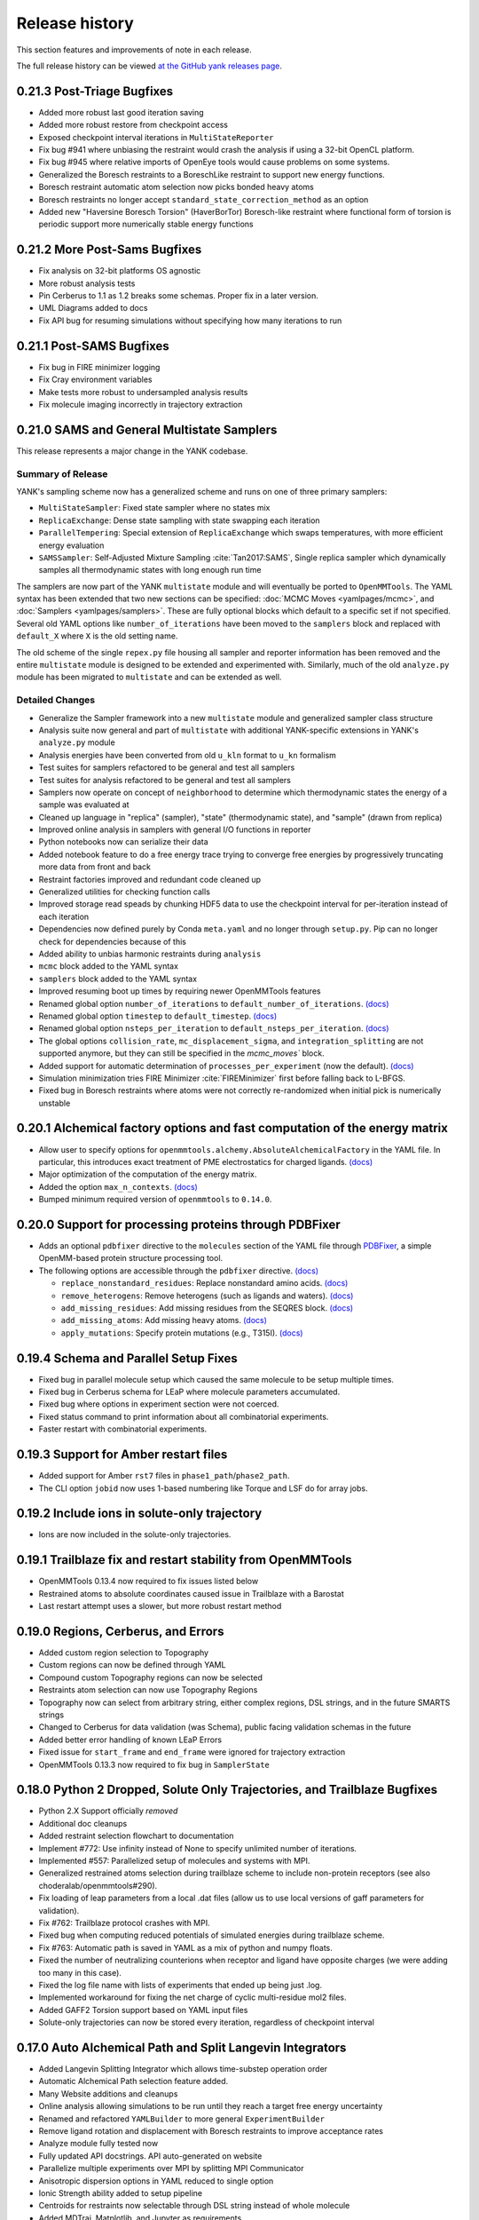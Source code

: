 ***************
Release history
***************

This section features and improvements of note in each release.

The full release history can be viewed `at the GitHub yank releases page <https://github.com/choderalab/yank/releases>`_.

0.21.3 Post-Triage Bugfixes
---------------------------
- Added more robust last good iteration saving
- Added more robust restore from checkpoint access
- Exposed checkpoint interval iterations in ``MultiStateReporter``
- Fix bug #941 where unbiasing the restraint would crash the analysis if using a 32-bit OpenCL platform.
- Fix bug #945 where relative imports of OpenEye tools would cause problems on some systems.
- Generalized the Boresch restraints to a BoreschLike restraint to support new energy functions.
- Boresch restraint automatic atom selection now picks bonded heavy atoms
- Boresch restraints no longer accept ``standard_state_correction_method`` as an option
- Added new "Haversine Boresch Torsion" (HaverBorTor) Boresch-like restraint where functional form of torsion is periodic support more numerically stable energy functions

0.21.2 More Post-Sams Bugfixes
------------------------------
- Fix analysis on 32-bit platforms OS agnostic
- More robust analysis tests
- Pin Cerberus to 1.1 as 1.2 breaks some schemas. Proper fix in a later version.
- UML Diagrams added to docs
- Fix API bug for resuming simulations without specifying how many iterations to run

0.21.1 Post-SAMS Bugfixes
-------------------------
- Fix bug in FIRE minimizer logging
- Fix Cray environment variables
- Make tests more robust to undersampled analysis results
- Fix molecule imaging incorrectly in trajectory extraction

0.21.0 SAMS and General Multistate Samplers
-------------------------------------------

This release represents a major change in the YANK codebase.

Summary of Release
""""""""""""""""""
YANK's sampling scheme now has a generalized scheme and runs on one of three primary samplers:

- ``MultiStateSampler``: Fixed state sampler where no states mix
- ``ReplicaExchange``: Dense state sampling with state swapping each iteration
- ``ParallelTempering``: Special extension of ``ReplicaExchange`` which swaps temperatures, with more efficient energy evaluation
- ``SAMSSampler``: Self-Adjusted Mixture Sampling :cite:`Tan2017:SAMS`, Single replica sampler which dynamically samples all thermodynamic states with long enough run time

The samplers are now part of the YANK ``multistate`` module and will eventually be ported to ``OpenMMTools``. The
YAML syntax has been extended that two new sections can be specified: :doc:`MCMC Moves <yamlpages/mcmc>`, and
:doc:`Samplers <yamlpages/samplers>`. These are fully optional blocks which default to a specific set if not specified.
Several old YAML options like ``number_of_iterations`` have been moved to the ``samplers`` block and replaced with
``default_X`` where ``X`` is the old setting name.

The old scheme of the single ``repex.py`` file housing all sampler and reporter information has been removed and the
entire ``multistate`` module is designed to be extended and experimented with. Similarly, much of the old
``analyze.py`` module has been migrated to ``multistate`` and can be extended as well.

Detailed Changes
""""""""""""""""

- Generalize the Sampler framework into a new ``multistate`` module and generalized sampler class structure
- Analysis suite now general and part of ``multistate`` with additional YANK-specific extensions in YANK's ``analyze.py`` module
- Analysis energies have been converted from old ``u_kln`` format to ``u_kn`` formalism
- Test suites for samplers refactored to be general and test all samplers
- Test suites for analysis refactored to be general and test all samplers
- Samplers now operate on concept of ``neighborhood`` to determine which thermodynamic states the energy of a sample was evaluated at
- Cleaned up language in "replica" (sampler), "state" (thermodynamic state), and "sample" (drawn from replica)
- Improved online analysis in samplers with general I/O functions in reporter
- Python notebooks now can serialize their data
- Added notebook feature to do a free energy trace trying to converge free energies by progressively truncating more data from front and back
- Restraint factories improved and redundant code cleaned up
- Generalized utilities for checking function calls
- Improved storage read speads by chunking HDF5 data to use the checkpoint interval for per-iteration instead of each iteration
- Dependencies now defined purely by Conda ``meta.yaml`` and no longer through ``setup.py``. Pip can no longer check for dependencies because of this
- Added ability to unbias harmonic restraints during ``analysis``
- ``mcmc`` block added to the YAML syntax
- ``samplers`` block added to the YAML syntax
- Improved resuming boot up times by requiring newer OpenMMTools features
- Renamed global option ``number_of_iterations`` to ``default_number_of_iterations``. `(docs) <http://getyank.org/latest/yamlpages/options.html#default_number_of_iterations>`__
- Renamed global option ``timestep`` to ``default_timestep``. `(docs) <http://getyank.org/latest/yamlpages/options.html#default_timestep>`__
- Renamed global option ``nsteps_per_iteration`` to ``default_nsteps_per_iteration``. `(docs) <http://getyank.org/latest/yamlpages/options.html#default_nsteps_per_iteration>`__
- The global options ``collision_rate``, ``mc_displacement_sigma``, and ``integration_splitting`` are not supported anymore, but they can still be specified in the `mcmc_moves`` block.
- Added support for automatic determination of ``processes_per_experiment`` (now the default). `(docs) <http://getyank.org/latest/yamlpages/options.html#processes_per_experiment>`__
- Simulation minimization tries FIRE Minimizer :cite:`FIREMinimizer` first before falling back to L-BFGS.
- Fixed bug in Boresch restraints where atoms were not correctly re-randomized when initial pick is numerically unstable

0.20.1 Alchemical factory options and fast computation of the energy matrix
---------------------------------------------------------------------------
- Allow user to specify options for ``openmmtools.alchemy.AbsoluteAlchemicalFactory`` in the YAML file. In particular,
  this introduces exact treatment of PME electrostatics for charged ligands. `(docs) <http://getyank.org/latest/yamlpages/options.html#alchemical_pme_treatment>`__
- Major optimization of the computation of the energy matrix.
- Added the option ``max_n_contexts``. `(docs) <http://getyank.org/latest/yamlpages/options.html#max_n_contexts>`__
- Bumped minimum required version of ``openmmtools`` to ``0.14.0``.

0.20.0 Support for processing proteins through PDBFixer
-------------------------------------------------------
- Adds an optional ``pdbfixer`` directive to the ``molecules`` section of the YAML file
  through `PDBFixer <https://github.com/pandegroup/pdbfixer>`_, a simple OpenMM-based protein structure processing tool.
- The following options are accessible through the ``pdbfixer`` directive. `(docs) <http://getyank.org/latest/yamlpages/molecules.html#pdbfixer>`__

  - ``replace_nonstandard_residues``: Replace nonstandard amino acids. `(docs) <http://getyank.org/latest/yamlpages/molecules.html#replacing-nonstandard-residues>`__
  - ``remove_heterogens``: Remove heterogens (such as ligands and waters). `(docs) <http://getyank.org/latest/yamlpages/molecules.html#removing-heterogens>`__
  - ``add_missing_residues``: Add missing residues from the SEQRES block. `(docs) <http://getyank.org/latest/yamlpages/molecules.html#adding-missing-residues-and-atoms-atoms>`__
  - ``add_missing_atoms``: Add missing heavy atoms. `(docs) <http://getyank.org/latest/yamlpages/molecules.html#adding-missing-residues-and-atoms-atoms>`__
  - ``apply_mutations``: Specify protein mutations (e.g., T315I). `(docs) <http://getyank.org/latest/yamlpages/molecules.html#mutations>`__

0.19.4 Schema and Parallel Setup Fixes
--------------------------------------
- Fixed bug in parallel molecule setup which caused the same molecule to be setup multiple times.
- Fixed bug in Cerberus schema for LEaP where molecule parameters accumulated.
- Fixed bug where options in experiment section were not coerced.
- Fixed status command to print information about all combinatorial experiments.
- Faster restart with combinatorial experiments.

0.19.3 Support for Amber restart files
--------------------------------------
- Added support for Amber ``rst7`` files in ``phase1_path``/``phase2_path``.
- The CLI option ``jobid`` now uses 1-based numbering like Torque and LSF do for array jobs.

0.19.2 Include ions in solute-only trajectory
---------------------------------------------
- Ions are now included in the solute-only trajectories.

0.19.1 Trailblaze fix and restart stability from OpenMMTools
------------------------------------------------------------
- OpenMMTools 0.13.4 now required to fix issues listed below
- Restrained atoms to absolute coordinates caused issue in Trailblaze
  with a Barostat
- Last restart attempt uses a slower, but more robust restart method

0.19.0 Regions, Cerberus, and Errors
------------------------------------
- Added custom region selection to Topography
- Custom regions can now be defined through YAML
- Compound custom Topography regions can now be selected
- Restraints atom selection can now use Topography Regions
- Topography now can select from arbitrary string, either complex regions, DSL strings, and in the future SMARTS strings
- Changed to Cerberus for data validation (was Schema), public facing validation schemas in the future
- Added better error handling of known LEaP Errors
- Fixed issue for ``start_frame`` and ``end_frame`` were ignored for trajectory extraction
- OpenMMTools 0.13.3 now required to fix bug in ``SamplerState``

0.18.0 Python 2 Dropped, Solute Only Trajectories, and Trailblaze Bugfixes
--------------------------------------------------------------------------
- Python 2.X Support officially *removed*
- Additional doc cleanups
- Added restraint selection flowchart to documentation
- Implement #772: Use infinity instead of None to specify unlimited number of iterations.
- Implemented #557: Parallelized setup of molecules and systems with MPI.
- Generalized restrained atoms selection during trailblaze scheme to include non-protein receptors (see also choderalab/openmmtools#290).
- Fix loading of leap parameters from a local .dat files (allow us to use local versions of gaff parameters for validation).
- Fix #762: Trailblaze protocol crashes with MPI.
- Fixed bug when computing reduced potentials of simulated energies during trailblaze scheme.
- Fix #763: Automatic path is saved in YAML as a mix of python and numpy floats.
- Fixed the number of neutralizing counterions when receptor and ligand have opposite charges (we were adding too many in this case).
- Fixed the log file name with lists of experiments that ended up being just .log.
- Implemented workaround for fixing the net charge of cyclic multi-residue mol2 files.
- Added GAFF2 Torsion support based on YAML input files
- Solute-only trajectories can now be stored every iteration, regardless of checkpoint interval

0.17.0 Auto Alchemical Path and Split Langevin Integrators
----------------------------------------------------------
- Added Langevin Splitting Integrator which allows time-substep operation order
- Automatic Alchemical Path selection feature added.
- Many Website additions and cleanups
- Online analysis allowing simulations to be run until they reach a target free energy uncertainty
- Renamed and refactored ``YAMLBuilder`` to more general ``ExperimentBuilder``
- Remove ligand rotation and displacement with Boresch restraints to improve acceptance rates
- Analyze module fully tested now
- Fully updated API docstrings. API auto-generated on website
- Parallelize multiple experiments over MPI by splitting MPI Communicator
- Anisotropic dispersion options in YAML reduced to single option
- Ionic Strength ability added to setup pipeline
- Centroids for restraints now selectable through DSL string instead of whole molecule
- Added MDTraj, Matplotlib, and Jupyter as requirements
- Analyze Jupyter Notebooks can now be exported as pre-rendered static HTML or PDF pages (LaTeX required for PDF)
- Refactor some API function names and keywords

0.16.2 Startup Speed and Reduced File Sizes
-------------------------------------------
- Automatic Expanded Cutoff Distance Selection
- Compressed stored systems drastically reduce initial file sizes
- Use C Yaml Dumper and Loaders to speed up YAML object processing
- Requires OpenMMTools 0.11.2 at minimum

0.16.1 Auto Expanded Cutoffs and bug fixes for Transition Matrix and Reporter
-----------------------------------------------------------------------------
- Expanded cutoff now able to be chosen automatically instead of just hard coded number
- Fixes bug causing transition matrix to be computed incorrectly, uses empirical to estimate
- Allows user to drop samples equilibration report to avoid plot scale being dominated by initial fast equilibration

0.16.0 Full API and Python 3.6
------------------------------
- Full feature API for setting up, running, and analyzing experiments
- Supports new generalized MCMC moves, ThermodynamicStates, and other features from improved OpenMMTools
- Checkpoint feature added to reduce file size, add portability to data analysis files.
- Simulations can now alternate between phases to allow analysis even before simulations are done
- OpenEye features compartmentalized so you don't need every OpenEye feature YANK could use to use any of them
- Major under the hood speed ups to base code and MPI behavior, includes a full code refactor.
- Mol2 files can now read in multi-molecule files
- No longer uses standalone Alchemy module, uses the one built into OpenMMTools
- Added Python 3.6 support.
- Retired Python 3.4 support

0.15.2 Health Report and Anisotropic Dispersion Control
-------------------------------------------------------
- Added simulation Health Report through a Jupyter Notebook with CLI support
- Added ability to control Anisotropic Dispersion Correction through YAML files

0.15.0 Backend and Helpful Debugging Build
------------------------------------------
- Added support for ``solvent_dsl`` in user defined systems of YAML pages
- Removed Command Line Interface ability to do ``yank prepare`` and ``yank run``
- Added ability to overwrite individual YAML commands from command line
- Added YAML feature to ``extend_simulation`` without modifying YAML files or command line every iteration
- NaN's generated during simulations serialize system, state, and integrator which can be passed off for debugging to others
- Backend website updating and pushes improved
- Improved GROMACS extension file handling

0.14.1 Early Access of 1.0 Release
----------------------------------
- YAML Syntax Structure Frozen. YANK YAML Version 1.0. All YAML scripts from this version will be compatible with future versions until YAML 2.0
  New features may appear in the time meantime, but scripts will be forwards compatible.
- Initial support for OpenMM XML systems and PDB files
- Support for separate solvent configurations for the two phases when defined from amber/gromacs/openmm files
- ``clearance`` in YAML now mandatory parameter of explicit solvent, but only when molecule setup goes through pipeline
- Boresch Orientational Restraints fully implemented and documented.
- Long range anisotropic dispersion correction improved to work on both ends of thermodynamic cycle leg
- Documentation updated with better algorithms and theory sections.
- Full walkthroughs of ``yank-examples`` added to online documentation
- Various other documentation improvements
- Support for upcoming OpenMM 7.1 Release and features (still works with 7.0.1)
- YANK now on MIT License
- Many bugfixes

0.12.0 (development)
--------------------
- Examples split into their own repository
- Old CLI commands staring depreciation

0.11.2 (development)
--------------------
- Better long range dispersion and electrostatics corrections
- Best practices and guidelines for the YAML documentation published

0.11.0 (development)
--------------------
- Full YAML documentation available online with all possible options specified
- Developer documentation

0.10.0 (development)
--------------------
- Python 3.X support
- Online documentation has been updated to include the YAML input files
- Selftests now provide more helpful output


0.9.0 (development)
-------------------
- Changed YAML Syntax
- New Command ``yank analyze extrat-trajectory`` to extract data from NetCDF4 file in a common trajectory format.
- Support for solvation free energy calculations.
- Automatic detection of MPI.
- Various bug fixes.

0.8.0 (development)
-------------------
- ``alchemy`` split to a standalone repository
- YAML based input files for setting up and running simulations. Uses an AmberTools-based pipeline

0.7.0 (development)
-------------------
- Convert to single ``Context`` Hamiltonian Replica Exchange

v0.6.1 (development)
--------------------
- mpi4py automatically installed via conda

v0.6.0 (development)
--------------------
- New command-line interface
- Sphinx-based documentation

v0.5.0 (development)
--------------------
- Release for deployment to collaborators
